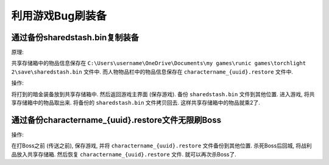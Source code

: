利用游戏Bug刷装备
==================================================

通过备份sharedstash.bin复制装备
--------------------------------------------------

原理:

共享存储箱中的物品信息保存在 ``C:\Users\username\OneDrive\Documents\my games\runic games\torchlight 2\save\sharedstash.bin`` 文件中.
而人物物品栏中的物品信息保存在 ``charactername_{uuid}.restore`` 文件中.

操作:

将打到的暗金装备放到共享存储箱中. 然后返回游戏主界面 (保存游戏). 备份 ``sharedstash.bin`` 文件到其他位置. 进入游戏, 将共享存储箱中的物品取出来. 将备份的 ``sharedstash.bin`` 文件拷贝回去. 这样共享存储箱中的物品就乘2了.


通过备份charactername_{uuid}.restore文件无限刷Boss
--------------------------------------------------

操作:

在打Boss之前 (传送之前), 保存游戏, 并将 ``charactername_{uuid}.restore`` 文件备份到其他位置. 杀死Boss后回城, 将战利品放入共享存储箱. 然后恢复 ``charactername_{uuid}.restore`` 文件. 就可以再次杀Boss了.
